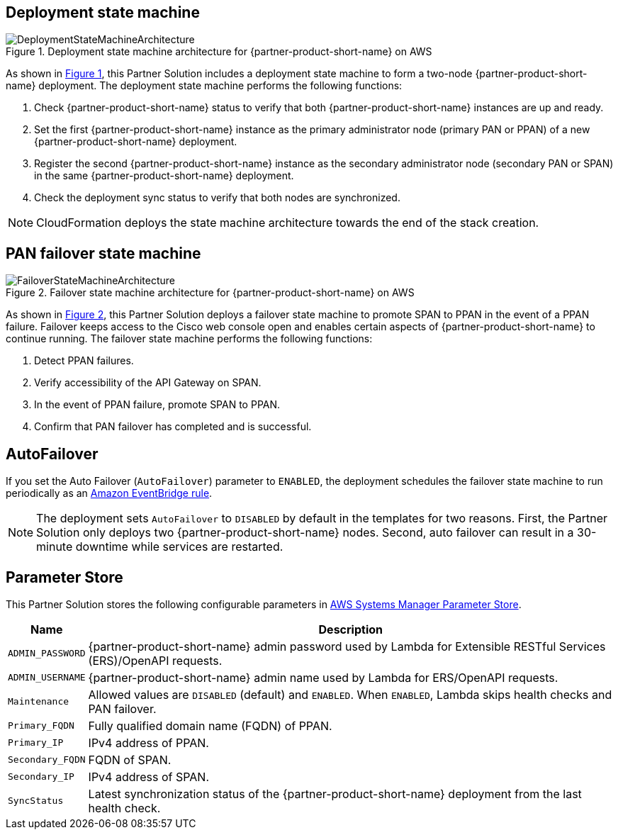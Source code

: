 :xrefstyle: short

== Deployment state machine
[#architecture2]
.Deployment state machine architecture for {partner-product-short-name} on AWS
image::../docs/deployment_guide/images/quickstart-cisco-ise-on-aws-architecture-DeploymentStateMachine.png[DeploymentStateMachineArchitecture]

As shown in <<architecture2>>, this Partner Solution includes a deployment state machine to form a two-node {partner-product-short-name} deployment. The deployment state machine performs the following functions:

. Check {partner-product-short-name} status to verify that both {partner-product-short-name} instances are up and ready.
. Set the first {partner-product-short-name} instance as the primary administrator node (primary PAN or PPAN) of a new {partner-product-short-name} deployment.
. Register the second {partner-product-short-name} instance as the secondary administrator node (secondary PAN or SPAN) in the same {partner-product-short-name} deployment.
. Check the deployment sync status to verify that both nodes are synchronized.

NOTE: CloudFormation deploys the state machine architecture towards the end of the stack creation.

== PAN failover state machine
[#architecture3]
.Failover state machine architecture for {partner-product-short-name} on AWS
image::../docs/deployment_guide/images/quickstart-cisco-ise-on-aws-architecture-FailoverStateMachine.png[FailoverStateMachineArchitecture]

As shown in <<architecture3>>, this Partner Solution deploys a failover state machine to promote SPAN to PPAN in the event of a PPAN failure. Failover keeps access to the Cisco web console open and enables certain aspects of {partner-product-short-name} to continue running. The failover state machine performs the following functions:

. Detect PPAN failures.
. Verify accessibility of the API Gateway on SPAN.
. In the event of PPAN failure, promote SPAN to PPAN.
. Confirm that PAN failover has completed and is successful.

== AutoFailover

If you set the Auto Failover (`AutoFailover`) parameter to `ENABLED`, the deployment schedules the failover state machine to run periodically as an https://docs.aws.amazon.com/eventbridge/latest/userguide/eb-rules.html[Amazon EventBridge rule^].

NOTE: The deployment sets `AutoFailover` to `DISABLED` by default in the templates for two reasons. First, the Partner Solution only deploys two {partner-product-short-name} nodes. Second, auto failover can result in a 30-minute downtime while services are restarted.

== Parameter Store
This Partner Solution stores the following configurable parameters in https://docs.aws.amazon.com/systems-manager/latest/userguide/systems-manager-parameter-store.html[AWS Systems Manager Parameter Store^].

[%autowidth]
|===
|Name |Description

|`ADMIN_PASSWORD` | {partner-product-short-name} admin password used by Lambda for Extensible RESTful Services (ERS)/OpenAPI requests.
|`ADMIN_USERNAME` |{partner-product-short-name} admin name used by Lambda for ERS/OpenAPI requests.
|`Maintenance` |Allowed values are `DISABLED` (default) and `ENABLED`. When `ENABLED`, Lambda skips health checks and PAN failover.
|`Primary_FQDN` |Fully qualified domain name (FQDN) of PPAN.
|`Primary_IP` |IPv4 address of PPAN.
|`Secondary_FQDN` |FQDN of SPAN.
|`Secondary_IP` |IPv4 address of SPAN.
|`SyncStatus` |Latest synchronization status of the {partner-product-short-name} deployment from the last health check.
|===